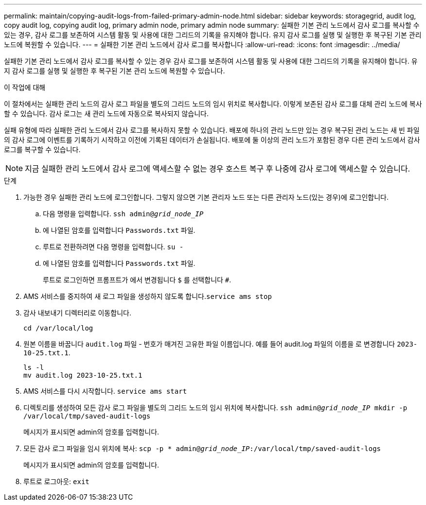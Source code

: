 ---
permalink: maintain/copying-audit-logs-from-failed-primary-admin-node.html 
sidebar: sidebar 
keywords: storagegrid, audit log, copy audit log, copying audit log, primary admin node, primary admin node 
summary: 실패한 기본 관리 노드에서 감사 로그를 복사할 수 있는 경우, 감사 로그를 보존하여 시스템 활동 및 사용에 대한 그리드의 기록을 유지해야 합니다. 유지 감사 로그를 실행 및 실행한 후 복구된 기본 관리 노드에 복원할 수 있습니다. 
---
= 실패한 기본 관리 노드에서 감사 로그를 복사합니다
:allow-uri-read: 
:icons: font
:imagesdir: ../media/


[role="lead"]
실패한 기본 관리 노드에서 감사 로그를 복사할 수 있는 경우 감사 로그를 보존하여 시스템 활동 및 사용에 대한 그리드의 기록을 유지해야 합니다. 유지 감사 로그를 실행 및 실행한 후 복구된 기본 관리 노드에 복원할 수 있습니다.

.이 작업에 대해
이 절차에서는 실패한 관리 노드의 감사 로그 파일을 별도의 그리드 노드의 임시 위치로 복사합니다. 이렇게 보존된 감사 로그를 대체 관리 노드에 복사할 수 있습니다. 감사 로그는 새 관리 노드에 자동으로 복사되지 않습니다.

실패 유형에 따라 실패한 관리 노드에서 감사 로그를 복사하지 못할 수 있습니다. 배포에 하나의 관리 노드만 있는 경우 복구된 관리 노드는 새 빈 파일의 감사 로그에 이벤트를 기록하기 시작하고 이전에 기록된 데이터가 손실됩니다. 배포에 둘 이상의 관리 노드가 포함된 경우 다른 관리 노드에서 감사 로그를 복구할 수 있습니다.


NOTE: 지금 실패한 관리 노드에서 감사 로그에 액세스할 수 없는 경우 호스트 복구 후 나중에 감사 로그에 액세스할 수 있습니다.

.단계
. 가능한 경우 실패한 관리 노드에 로그인합니다. 그렇지 않으면 기본 관리자 노드 또는 다른 관리자 노드(있는 경우)에 로그인합니다.
+
.. 다음 명령을 입력합니다. `ssh admin@_grid_node_IP_`
.. 에 나열된 암호를 입력합니다 `Passwords.txt` 파일.
.. 루트로 전환하려면 다음 명령을 입력합니다. `su -`
.. 에 나열된 암호를 입력합니다 `Passwords.txt` 파일.
+
루트로 로그인하면 프롬프트가 에서 변경됩니다 `$` 를 선택합니다 `#`.



. AMS 서비스를 중지하여 새 로그 파일을 생성하지 않도록 합니다.``service ams stop``
. 감사 내보내기 디렉터리로 이동합니다.
+
`cd /var/local/log`

. 원본 이름을 바꿉니다 `audit.log` 파일 - 번호가 매겨진 고유한 파일 이름입니다. 예를 들어 audit.log 파일의 이름을 로 변경합니다 `2023-10-25.txt.1`.
+
[listing]
----
ls -l
mv audit.log 2023-10-25.txt.1
----
. AMS 서비스를 다시 시작합니다. `service ams start`
. 디렉토리를 생성하여 모든 감사 로그 파일을 별도의 그리드 노드의 임시 위치에 복사합니다. `ssh admin@_grid_node_IP_ mkdir -p /var/local/tmp/saved-audit-logs`
+
메시지가 표시되면 admin의 암호를 입력합니다.

. 모든 감사 로그 파일을 임시 위치에 복사: `scp -p * admin@_grid_node_IP_:/var/local/tmp/saved-audit-logs`
+
메시지가 표시되면 admin의 암호를 입력합니다.

. 루트로 로그아웃: `exit`

